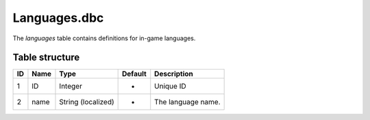 .. _file-formats-dbc-languages:

=============
Languages.dbc
=============

The *languages* table contains definitions for in-game languages.

Table structure
---------------

+------+--------+----------------------+-----------+----------------------+
| ID   | Name   | Type                 | Default   | Description          |
+======+========+======================+===========+======================+
| 1    | ID     | Integer              | -         | Unique ID            |
+------+--------+----------------------+-----------+----------------------+
| 2    | name   | String (localized)   | -         | The language name.   |
+------+--------+----------------------+-----------+----------------------+
